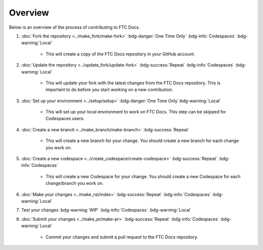 Overview
=========

Below is an overview of the process of contributing to FTC Docs.

1. :doc:`Fork the repository <../make_fork/make-fork>` :bdg-danger:`One Time Only` :bdg-info:`Codespaces` :bdg-warning:`Local`

    * This will create a copy of the FTC Docs repository in your GitHub account.

2. :doc:`Update the repository <../update_fork/update-fork>` :bdg-success:`Repeat` :bdg-info:`Codespaces` :bdg-warning:`Local`

    * This will update your fork with the latest changes from the FTC Docs repository. This is important to do before you start working on a new contribution.

3. :doc:`Set up your environment <../setup/setup>` :bdg-danger:`One Time Only`:bdg-warning:`Local`

    * This will set up your local environment to work on FTC Docs. This step can be skipped for Codespaces users.

4. :doc:`Create a new branch <../make_branch/make-branch>` :bdg-success:`Repeat`

    * This will create a new branch for your change. You should create a new branch for each change you work on.

5. :doc:`Create a new codespace <../create_codespace/create-codespace>` :bdg-success:`Repeat` :bdg-info:`Codespaces`

    * This will create a new Codespace for your change. You should create a new Codespace for each change/branch you work on. 

6. :doc:`Make your changes <../make_rst/index>` :bdg-success:`Repeat` :bdg-info:`Codespaces` :bdg-warning:`Local`

7. Test your changes :bdg-warning:`WIP` :bdg-info:`Codespaces` :bdg-warning:`Local`

8. :doc:`Submit your changes <../make_pr/make-pr>` :bdg-success:`Repeat` :bdg-info:`Codespaces` :bdg-warning:`Local`

    * Commit your changes and submit a pull request to the FTC Docs repository.